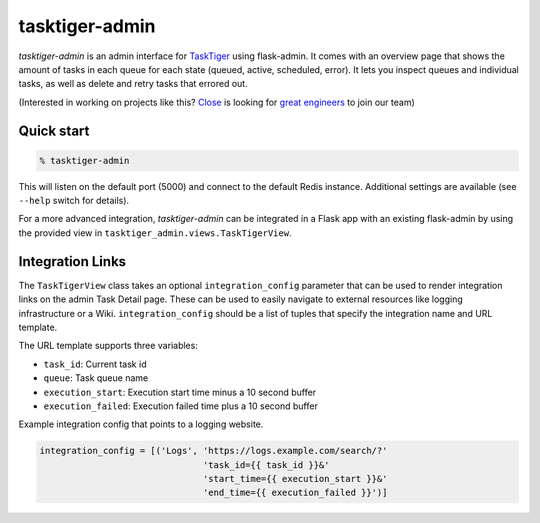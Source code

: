 ===============
tasktiger-admin
===============

.. image:: https://circleci.com/gh/closeio/tasktiger-admin.svg?style=svg
    :target: https://circleci.com/gh/closeio/tasktiger-admin

.. image:: https://img.shields.io/badge/code%20style-black-000000.svg
	:target: https://github.com/psf/black

*tasktiger-admin* is an admin interface for TaskTiger_ using flask-admin. It
comes with an overview page that shows the amount of tasks in each queue for
each state (queued, active, scheduled, error). It lets you inspect queues and
individual tasks, as well as delete and retry tasks that errored out.

(Interested in working on projects like this? `Close`_ is looking for `great engineers`_ to join our team)

.. _TaskTiger: https://github.com/closeio/tasktiger
.. _Close: http://close.com
.. _great engineers: http://jobs.close.com


Quick start
-----------

.. code:: bash

  % tasktiger-admin

This will listen on the default port (5000) and connect to the default Redis
instance. Additional settings are available (see ``--help`` switch for
details).

For a more advanced integration, *tasktiger-admin* can be integrated in a Flask
app with an existing flask-admin by using the provided view in
``tasktiger_admin.views.TaskTigerView``.


Integration Links
-----------------
The ``TaskTigerView`` class takes an optional ``integration_config`` parameter
that can be used to render integration links on the admin Task Detail page.
These can be used to easily navigate to external resources like logging
infrastructure or a Wiki. ``integration_config`` should be a list of tuples
that specify the integration name and URL template.

The URL template supports three variables:

* ``task_id``: Current task id
* ``queue``: Task queue name
* ``execution_start``: Execution start time minus a 10 second buffer
* ``execution_failed``: Execution failed time plus a 10 second buffer

Example integration config that points to a logging website.

.. code:: python

  integration_config = [('Logs', 'https://logs.example.com/search/?'
                                 'task_id={{ task_id }}&'
                                 'start_time={{ execution_start }}&'
                                 'end_time={{ execution_failed }}')]
